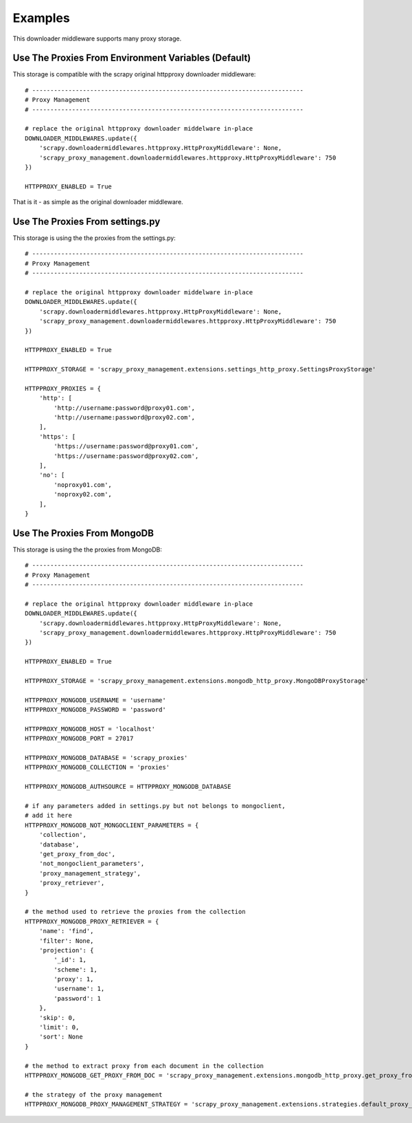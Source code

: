 .. _intro-examples:

========
Examples
========

This downloader middleware supports many proxy storage.

Use The Proxies From Environment Variables (Default)
====================================================

This storage is compatible with the scrapy original httpproxy downloader
middleware::

   # ---------------------------------------------------------------------------
   # Proxy Management
   # ---------------------------------------------------------------------------

   # replace the original httpproxy downloader middelware in-place
   DOWNLOADER_MIDDLEWARES.update({
       'scrapy.downloadermiddlewares.httpproxy.HttpProxyMiddleware': None,
       'scrapy_proxy_management.downloadermiddlewares.httpproxy.HttpProxyMiddleware': 750
   })

   HTTPPROXY_ENABLED = True

That is it - as simple as the original downloader middleware.

Use The Proxies From settings.py
================================

This storage is using the the proxies from the settings.py::

   # ---------------------------------------------------------------------------
   # Proxy Management
   # ---------------------------------------------------------------------------

   # replace the original httpproxy downloader middelware in-place
   DOWNLOADER_MIDDLEWARES.update({
       'scrapy.downloadermiddlewares.httpproxy.HttpProxyMiddleware': None,
       'scrapy_proxy_management.downloadermiddlewares.httpproxy.HttpProxyMiddleware': 750
   })

   HTTPPROXY_ENABLED = True

   HTTPPROXY_STORAGE = 'scrapy_proxy_management.extensions.settings_http_proxy.SettingsProxyStorage'

   HTTPPROXY_PROXIES = {
       'http': [
           'http://username:password@proxy01.com',
           'http://username:password@proxy02.com',
       ],
       'https': [
           'https://username:password@proxy01.com',
           'https://username:password@proxy02.com',
       ],
       'no': [
           'noproxy01.com',
           'noproxy02.com',
       ],
   }

Use The Proxies From MongoDB
============================

This storage is using the the proxies from MongoDB::

   # ---------------------------------------------------------------------------
   # Proxy Management
   # ---------------------------------------------------------------------------

   # replace the original httpproxy downloader middleware in-place
   DOWNLOADER_MIDDLEWARES.update({
       'scrapy.downloadermiddlewares.httpproxy.HttpProxyMiddleware': None,
       'scrapy_proxy_management.downloadermiddlewares.httpproxy.HttpProxyMiddleware': 750
   })

   HTTPPROXY_ENABLED = True

   HTTPPROXY_STORAGE = 'scrapy_proxy_management.extensions.mongodb_http_proxy.MongoDBProxyStorage'

   HTTPPROXY_MONGODB_USERNAME = 'username'
   HTTPPROXY_MONGODB_PASSWORD = 'password'

   HTTPPROXY_MONGODB_HOST = 'localhost'
   HTTPPROXY_MONGODB_PORT = 27017

   HTTPPROXY_MONGODB_DATABASE = 'scrapy_proxies'
   HTTPPROXY_MONGODB_COLLECTION = 'proxies'

   HTTPPROXY_MONGODB_AUTHSOURCE = HTTPPROXY_MONGODB_DATABASE

   # if any parameters added in settings.py but not belongs to mongoclient,
   # add it here
   HTTPPROXY_MONGODB_NOT_MONGOCLIENT_PARAMETERS = {
       'collection',
       'database',
       'get_proxy_from_doc',
       'not_mongoclient_parameters',
       'proxy_management_strategy',
       'proxy_retriever',
   }

   # the method used to retrieve the proxies from the collection
   HTTPPROXY_MONGODB_PROXY_RETRIEVER = {
       'name': 'find',
       'filter': None,
       'projection': {
           '_id': 1,
           'scheme': 1,
           'proxy': 1,
           'username': 1,
           'password': 1
       },
       'skip': 0,
       'limit': 0,
       'sort': None
   }

   # the method to extract proxy from each document in the collection
   HTTPPROXY_MONGODB_GET_PROXY_FROM_DOC = 'scrapy_proxy_management.extensions.mongodb_http_proxy.get_proxy_from_doc'

   # the strategy of the proxy management
   HTTPPROXY_MONGODB_PROXY_MANAGEMENT_STRATEGY = 'scrapy_proxy_management.extensions.strategies.default_proxy_management_strategy.DefaultProxyManagementStrategy'


